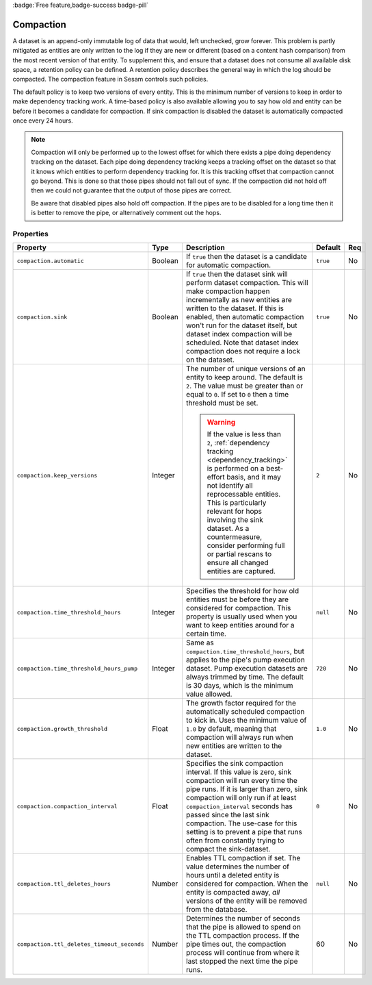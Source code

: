 .. _compaction_feature:

:badge:`Free feature,badge-success badge-pill`

Compaction
==========

A dataset is an append-only immutable log of data that would, left unchecked, grow forever. This problem is partly mitigated as entities are only written to the log if they are new or different (based on a content hash comparison) from the most recent version of that entity. To supplement this, and ensure that a dataset does not consume all available disk space, a retention policy can be defined. A retention policy describes the general way in which the log should be compacted. The compaction feature in Sesam controls such policies.

The default policy is to keep two versions of every entity. This is the minimum number of versions to keep in order to make dependency tracking work. A time-based policy is also available allowing you to say how old and entity can be before it becomes a candidate for compaction. If sink compaction is disabled the dataset is automatically compacted once every 24 hours.


.. NOTE::

   Compaction will only be performed up to the lowest offset for which there exists a pipe doing dependency tracking on the dataset. Each pipe doing dependency tracking keeps a tracking offset on the dataset so that it knows which entities to perform dependency tracking for. It is this tracking offset that compaction cannot go beyond. This is done so that those pipes should not fall out of sync. If the compaction did not hold off then we could not guarantee that the output of those pipes are correct.

   Be aware that disabled pipes also hold off compaction. If the pipes are to be disabled for a long time then it is better to remove the pipe, or alternatively comment out the hops.

Properties
^^^^^^^^^^

.. list-table::
   :header-rows: 1
   :widths: 10, 10, 60, 10, 3

   * - Property
     - Type
     - Description
     - Default
     - Req

   * - ``compaction.automatic``
     - Boolean
     - If ``true`` then the dataset is a candidate for automatic compaction.
     - ``true``
     - No

   * - ``compaction.sink``
     - Boolean
     - If ``true`` then the dataset sink will perform dataset compaction. This will make compaction happen incrementally as new entities are written to the dataset. If this is enabled, then automatic compaction won't run for the dataset itself, but dataset index compaction will be scheduled. Note that dataset index compaction does not require a lock on the dataset.
     - ``true``
     - No

   * - ``compaction.keep_versions``
     - Integer
     - The number of unique versions of an entity to keep around. The default is ``2``.
       The value must be greater than or equal to ``0``. If set to ``0`` then a time
       threshold must be set.

       .. WARNING::

          If the value is less than ``2``, :ref:`dependency tracking <dependency_tracking>` is performed on a best-effort basis, and it may not identify all reprocessable entities. This is particularly relevant for hops involving the sink dataset. As a countermeasure, consider performing full or partial rescans to ensure all changed entities are captured.

     - ``2``
     - No

   * - ``compaction.time_threshold_hours``
     - Integer
     - Specifies the threshold for how old entities must be before they are considered
       for compaction. This property is usually used when you want to keep entities
       around for a certain time.
     - ``null``
     - No

   * - ``compaction.time_threshold_hours_pump``
     - Integer
     - Same as ``compaction.time_threshold_hours``, but applies to the pipe's pump
       execution dataset. Pump execution datasets are always trimmed by time.  The
       default is 30 days, which is the minimum value allowed.
     - ``720``
     - No

   * - ``compaction.growth_threshold``
     - Float
     - The growth factor required for the automatically scheduled compaction to kick
       in. Uses the minimum value of ``1.0`` by default, meaning that compaction will always
       run when new entities are written to the dataset.
     - ``1.0``
     - No

   * - ``compaction.compaction_interval``
     - Float
     - Specifies the sink compaction interval. If this value is zero, sink compaction will run every time
       the pipe runs. If it is larger than zero, sink compaction will only run if at least
       ``compaction_interval`` seconds has passed since the last sink compaction. The use-case for this setting is
       to prevent a pipe that runs often from constantly trying to compact the sink-dataset.
     - ``0``
     - No

   * - ``compaction.ttl_deletes_hours``
     - Number
     - Enables TTL compaction if set. The value determines the number of hours until a deleted entity is considered
       for compaction. When the entity is compacted away, *all* versions of the entity will be removed from the database.
     - ``null``
     - No

   * - ``compaction.ttl_deletes_timeout_seconds``
     - Number
     - Determines the number of seconds that the pipe is allowed to spend on the TTL compaction process. If the pipe
       times out, the compaction process will continue from where it last stopped the next time the pipe runs.
     - 60
     - No
